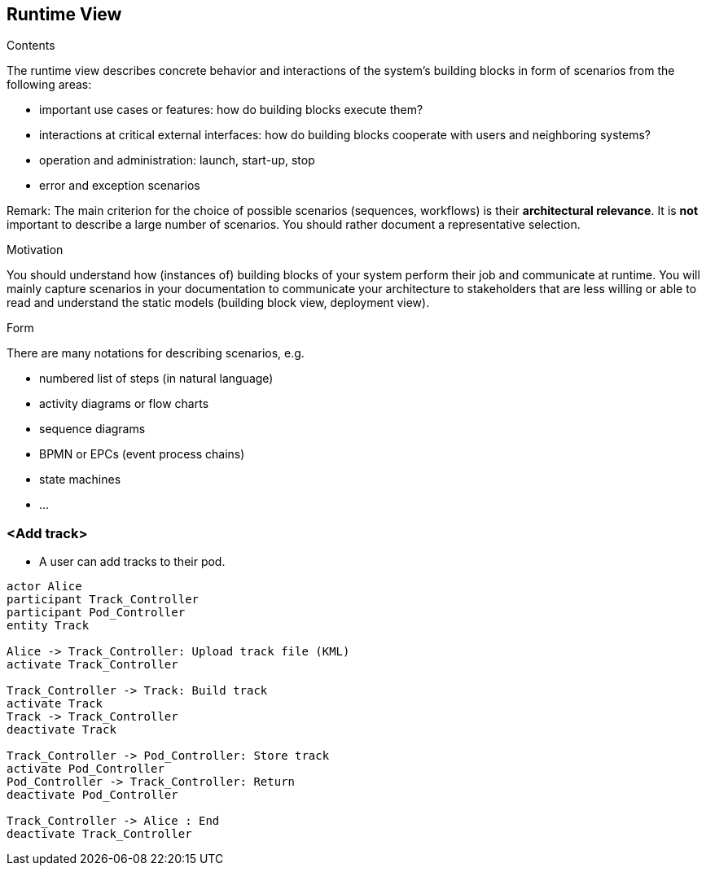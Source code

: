 [[section-runtime-view]]
== Runtime View


[role="arc42help"]
****
.Contents
The runtime view describes concrete behavior and interactions of the system’s building blocks in form of scenarios from the following areas:

* important use cases or features: how do building blocks execute them?
* interactions at critical external interfaces: how do building blocks cooperate with users and neighboring systems?
* operation and administration: launch, start-up, stop
* error and exception scenarios

Remark: The main criterion for the choice of possible scenarios (sequences, workflows) is their *architectural relevance*. It is *not* important to describe a large number of scenarios. You should rather document a representative selection.

.Motivation
You should understand how (instances of) building blocks of your system perform their job and communicate at runtime.
You will mainly capture scenarios in your documentation to communicate your architecture to stakeholders that are less willing or able to read and understand the static models (building block view, deployment view).

.Form
There are many notations for describing scenarios, e.g.

* numbered list of steps (in natural language)
* activity diagrams or flow charts
* sequence diagrams
* BPMN or EPCs (event process chains)
* state machines
* ...

****

=== <Add track>


* A user can add tracks to their pod.

[plantuml,"Sequence diagram 1",png]
----
actor Alice
participant Track_Controller
participant Pod_Controller
entity Track

Alice -> Track_Controller: Upload track file (KML)
activate Track_Controller

Track_Controller -> Track: Build track
activate Track
Track -> Track_Controller
deactivate Track

Track_Controller -> Pod_Controller: Store track
activate Pod_Controller
Pod_Controller -> Track_Controller: Return
deactivate Pod_Controller

Track_Controller -> Alice : End
deactivate Track_Controller
----
